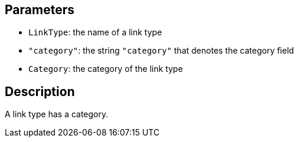 == Parameters

* `LinkType`: the name of a link type
* `"category"`: the string `"category"` that denotes the category field
* `Category`: the category of the link type

== Description

A link type has a category.